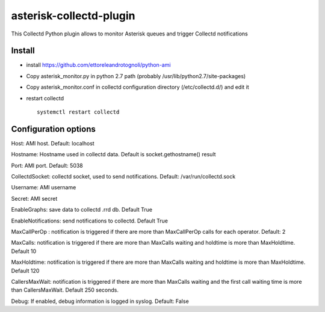 =========================
asterisk-collectd-plugin
=========================

This Collectd Python plugin allows to monitor Asterisk queues and trigger Collectd notifications


Install
=========
- install https://github.com/ettoreleandrotognoli/python-ami
- Copy asterisk_monitor.py in python 2.7 path (probably /usr/lib/python2.7/site-packages)
- Copy asterisk_monitor.conf in collectd configuration directory (/etc/collectd.d/) and edit it
- restart collectd ::

    systemctl restart collectd

Configuration options
======================

Host: AMI host. Default: localhost

Hostname: Hostname used in collectd data. Default is socket.gethostname() result

Port: AMI port. Default: 5038

CollectdSocket: collectd socket, used to send notifications. Default: /var/run/collectd.sock

Username: AMI username

Secret: AMI secret

EnableGraphs: save data to collectd .rrd db. Default True

EnableNotifications: send notifications to collectd. Default True

MaxCallPerOp : notification is triggered if there are more than MaxCallPerOp calls for each operator. Default: 2

MaxCalls: notification is triggered if there are more than MaxCalls waiting and holdtime is more than MaxHoldtime. Default 10

MaxHoldtime: notification is triggered if there are more than MaxCalls waiting and holdtime is more than MaxHoldtime. Default 120 

CallersMaxWait: notification is triggered if there are more than MaxCalls waiting and the first call waiting time is more than CallersMaxWait. Default 250 seconds.

Debug: If enabled, debug information is logged in syslog. Default: False

